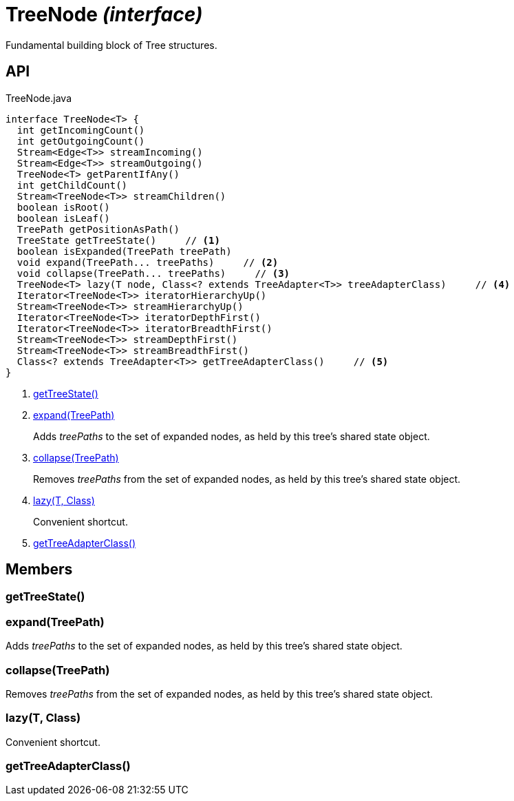 = TreeNode _(interface)_
:Notice: Licensed to the Apache Software Foundation (ASF) under one or more contributor license agreements. See the NOTICE file distributed with this work for additional information regarding copyright ownership. The ASF licenses this file to you under the Apache License, Version 2.0 (the "License"); you may not use this file except in compliance with the License. You may obtain a copy of the License at. http://www.apache.org/licenses/LICENSE-2.0 . Unless required by applicable law or agreed to in writing, software distributed under the License is distributed on an "AS IS" BASIS, WITHOUT WARRANTIES OR  CONDITIONS OF ANY KIND, either express or implied. See the License for the specific language governing permissions and limitations under the License.

Fundamental building block of Tree structures.

== API

[source,java]
.TreeNode.java
----
interface TreeNode<T> {
  int getIncomingCount()
  int getOutgoingCount()
  Stream<Edge<T>> streamIncoming()
  Stream<Edge<T>> streamOutgoing()
  TreeNode<T> getParentIfAny()
  int getChildCount()
  Stream<TreeNode<T>> streamChildren()
  boolean isRoot()
  boolean isLeaf()
  TreePath getPositionAsPath()
  TreeState getTreeState()     // <.>
  boolean isExpanded(TreePath treePath)
  void expand(TreePath... treePaths)     // <.>
  void collapse(TreePath... treePaths)     // <.>
  TreeNode<T> lazy(T node, Class<? extends TreeAdapter<T>> treeAdapterClass)     // <.>
  Iterator<TreeNode<T>> iteratorHierarchyUp()
  Stream<TreeNode<T>> streamHierarchyUp()
  Iterator<TreeNode<T>> iteratorDepthFirst()
  Iterator<TreeNode<T>> iteratorBreadthFirst()
  Stream<TreeNode<T>> streamDepthFirst()
  Stream<TreeNode<T>> streamBreadthFirst()
  Class<? extends TreeAdapter<T>> getTreeAdapterClass()     // <.>
}
----

<.> xref:#getTreeState__[getTreeState()]
<.> xref:#expand__TreePath[expand(TreePath)]
+
--
Adds _treePaths_ to the set of expanded nodes, as held by this tree's shared state object.
--
<.> xref:#collapse__TreePath[collapse(TreePath)]
+
--
Removes _treePaths_ from the set of expanded nodes, as held by this tree's shared state object.
--
<.> xref:#lazy__T_Class[lazy(T, Class)]
+
--
Convenient shortcut.
--
<.> xref:#getTreeAdapterClass__[getTreeAdapterClass()]

== Members

[#getTreeState__]
=== getTreeState()

[#expand__TreePath]
=== expand(TreePath)

Adds _treePaths_ to the set of expanded nodes, as held by this tree's shared state object.

[#collapse__TreePath]
=== collapse(TreePath)

Removes _treePaths_ from the set of expanded nodes, as held by this tree's shared state object.

[#lazy__T_Class]
=== lazy(T, Class)

Convenient shortcut.

[#getTreeAdapterClass__]
=== getTreeAdapterClass()
